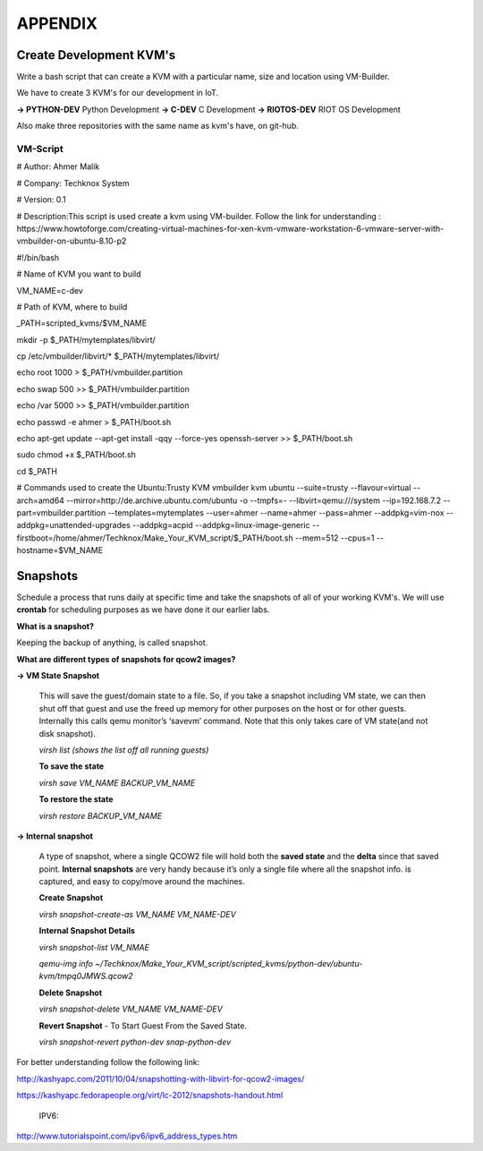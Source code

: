 .. _appendix:

APPENDIX
********

Create Development KVM's
========================

Write a bash script that can create a KVM with a particular name, size and location using VM-Builder.

We have to create 3 KVM's for our development in IoT.

**→ PYTHON-DEV**		Python Development
**→ C-DEV**		   	C Development
**→ RIOTOS-DEV**		RIOT OS Development

Also make three repositories with the same name as kvm's have, on git-hub.

VM-Script
+++++++++

# Author: Ahmer Malik

# Company: Techknox System

# Version: 0.1

# Description:This script is used create a kvm using VM-builder. Follow the link for understanding : https://www.howtoforge.com/creating-virtual-machines-for-xen-kvm-vmware-workstation-6-vmware-server-with-vmbuilder-on-ubuntu-8.10-p2

#!/bin/bash 

# Name of KVM you want to build

VM_NAME=c-dev

# Path of KVM, where to build

_PATH=scripted_kvms/$VM_NAME

mkdir -p $_PATH/mytemplates/libvirt/

cp /etc/vmbuilder/libvirt/* $_PATH/mytemplates/libvirt/

echo root 1000 > $_PATH/vmbuilder.partition

echo swap 500 >> $_PATH/vmbuilder.partition

echo /var 5000 >> $_PATH/vmbuilder.partition

echo passwd -e ahmer > $_PATH/boot.sh

echo apt-get update --apt-get install -qqy --force-yes openssh-server >> $_PATH/boot.sh

sudo chmod +x $_PATH/boot.sh

cd $_PATH

# Commands used to create the Ubuntu:Trusty KVM
vmbuilder kvm ubuntu --suite=trusty --flavour=virtual --arch=amd64 --mirror=http://de.archive.ubuntu.com/ubuntu -o --tmpfs=- --libvirt=qemu:///system --ip=192.168.7.2  --part=vmbuilder.partition --templates=mytemplates --user=ahmer --name=ahmer --pass=ahmer --addpkg=vim-nox --addpkg=unattended-upgrades --addpkg=acpid --addpkg=linux-image-generic --firstboot=/home/ahmer/Techknox/Make_Your_KVM_script/$_PATH/boot.sh --mem=512 --cpus=1 --hostname=$VM_NAME 

Snapshots
=========

Schedule a process that runs daily at specific time and take the snapshots of all of your working KVM's. We will use **crontab** for scheduling purposes as we have done it our earlier labs. 

**What is a snapshot?**

Keeping the backup of anything, is called snapshot.


**What are different types of snapshots for qcow2 images?**

**→ VM State Snapshot**

	This will save the guest/domain state to a file. So, if you take a snapshot including VM state, we 	can then shut off that guest and use the freed up memory for other purposes on the host or for 	other guests. Internally this calls qemu monitor’s ‘savevm’ command. Note that this only takes 	care of VM state(and not disk snapshot).
	
	`virsh list (shows the list off all running guests)`
	
	**To save the state**
	
	`virsh save VM_NAME BACKUP_VM_NAME`

	**To restore the state**
	
	`virsh restore BACKUP_VM_NAME`

**→ Internal snapshot**

 	A type of snapshot, where a single QCOW2 file will hold both the **saved state** and the **delta** since that saved point. **Internal snapshots** are very handy because it’s only a single file where 	all the snapshot info. is captured, and easy to copy/move around the machines.

	**Create Snapshot**

	`virsh snapshot-create-as VM_NAME VM_NAME-DEV` 
	
	**Internal Snapshot Details**

	`virsh snapshot-list VM_NMAE`
	
	`qemu-img info ~/Techknox/Make_Your_KVM_script/scripted_kvms/python-dev/ubuntu-	kvm/tmpq0JMWS.qcow2` 

	**Delete Snapshot**

	`virsh snapshot-delete VM_NAME VM_NAME-DEV`

	**Revert Snapshot** - To Start Guest From the Saved State.
	
	`virsh snapshot-revert python-dev snap-python-dev`

For better understanding follow the following link:

http://kashyapc.com/2011/10/04/snapshotting-with-libvirt-for-qcow2-images/

https://kashyapc.fedorapeople.org/virt/lc-2012/snapshots-handout.html

 IPV6:
http://www.tutorialspoint.com/ipv6/ipv6_address_types.htm

